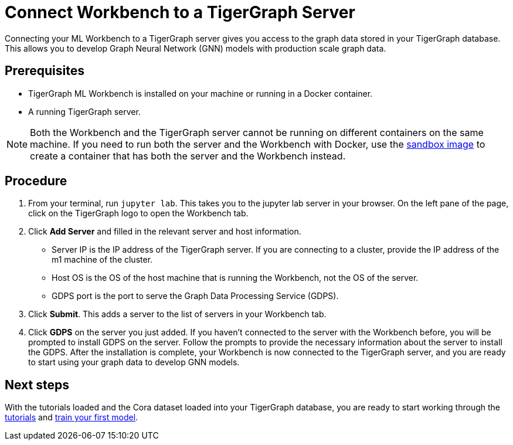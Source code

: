 = Connect Workbench to a TigerGraph Server
:experimental:

Connecting your ML Workbench to a TigerGraph server gives you access to the graph data stored in your TigerGraph database.
This allows you to develop Graph Neural Network (GNN) models with production scale graph data.

== Prerequisites
* TigerGraph ML Workbench is installed on your machine or running in a Docker container.
* A running TigerGraph server.

NOTE: Both the Workbench and the TigerGraph server cannot be running on different containers on the same machine.
If you need to run both the server and the Workbench with Docker, use the xref:docker.adoc#_run_workbench_and_tigergraph_server_in_one_container[sandbox image] to create a container that has both the server and the Workbench instead.

== Procedure

. From your terminal, run `jupyter lab`.
This takes you to the jupyter lab server in your browser.
On the left pane of the page, click on the TigerGraph logo to open the Workbench tab.
. Click btn:[Add Server] and filled in the relevant server and host information.
* Server IP is the IP address of the TigerGraph server.
If you are connecting to a cluster, provide the IP address of the m1 machine of the cluster.
* Host OS is the OS of the host machine that is running the Workbench, not the OS of the server.
* GDPS port is the port to serve the Graph Data Processing Service (GDPS).
. Click btn:[Submit].
This adds a server to the list of servers in your Workbench tab.
. Click btn:[GDPS] on the server you just added.
If you haven't connected to the server with the Workbench before, you will be prompted to install GDPS on the server.
Follow the prompts to provide the necessary information about the server to install the GDPS.
After the installation is complete, your Workbench is now connected to the TigerGraph server, and you are ready to start using your graph data to develop GNN models.

== Next steps

With the tutorials loaded and the Cora dataset loaded into your TigerGraph database, you are ready to start working through the xref:tutorials:index.adoc[tutorials] and xref:tutorials:index.adoc#_train_your_first_model[train your first model].
